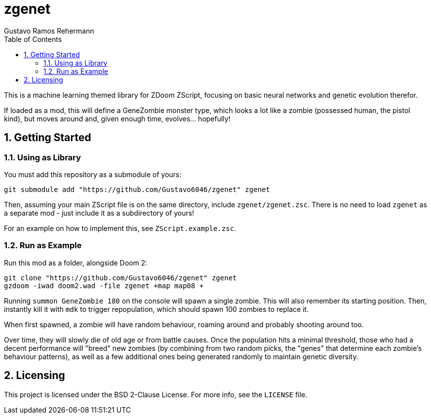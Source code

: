 zgenet
======
Gustavo Ramos Rehermann
:toc:
:numbered:

This is a machine learning themed library for ZDoom ZScript, focusing
on basic neural networks and genetic evolution therefor.

If loaded as a mod, this will define a GeneZombie monster type, which
looks a lot like a zombie (possessed human, the pistol kind), but moves
around and, given enough time, evolves... hopefully!

== Getting Started

=== Using as Library

You must add this repository as a submodule of yours:

[source,console]
----
git submodule add "https://github.com/Gustavo6046/zgenet" zgenet
----

Then, assuming your main ZScript file is on the same directory,
include `zgenet/zgenet.zsc`. There is no need to load `zgenet`
as a separate mod - just include it as a subdirectory of yours!

For an example on how to implement this, see `ZScript.example.zsc`.

=== Run as Example

Run this mod as a folder, alongside Doom 2:

[source,console]
----
git clone "https://github.com/Gustavo6046/zgenet" zgenet
gzdoom -iwad doom2.wad -file zgenet +map map08 +
----

Running `summon GeneZombie 180` on the console will spawn a single zombie. This
will also remember its starting position. Then, instantly kill it with `mdk` to
trigger repopulation, which should spawn 100 zombies to replace it.

When first spawned, a zombie will have random behaviour, roaming around and probably
shooting around too.

Over time, they will slowly die of old age or from battle causes.
Once the population hits a minimal threshold, those who had
a decent performance will "breed" new zombies (by combining from two random picks,
the "genes" that determine each zombie's behaviour patterns), as well as a few additional
ones being generated randomly to maintain genetic diversity.

== Licensing

This project is licensed under the BSD 2-Clause License. For more info, see the `LICENSE`
file.
